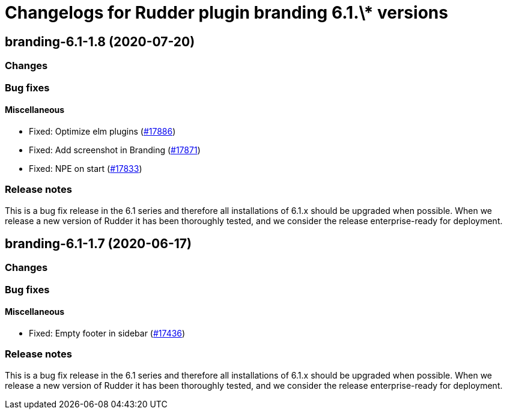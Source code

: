 = Changelogs for Rudder plugin branding 6.1.\* versions

== branding-6.1-1.8 (2020-07-20)

=== Changes

=== Bug fixes

==== Miscellaneous

* Fixed: Optimize elm plugins
    (https://issues.rudder.io/issues/17886[#17886])
* Fixed: Add screenshot in Branding
    (https://issues.rudder.io/issues/17871[#17871])
* Fixed: NPE on start
    (https://issues.rudder.io/issues/17833[#17833])

=== Release notes

This is a bug fix release in the 6.1 series and therefore all installations of 6.1.x should be upgraded when possible. When we release a new version of Rudder it has been thoroughly tested, and we consider the release enterprise-ready for deployment.

== branding-6.1-1.7 (2020-06-17)

=== Changes

=== Bug fixes

==== Miscellaneous

* Fixed: Empty footer in sidebar 
    (https://issues.rudder.io/issues/17436[#17436])

=== Release notes

This is a bug fix release in the 6.1 series and therefore all installations of 6.1.x should be upgraded when possible. When we release a new version of Rudder it has been thoroughly tested, and we consider the release enterprise-ready for deployment.

